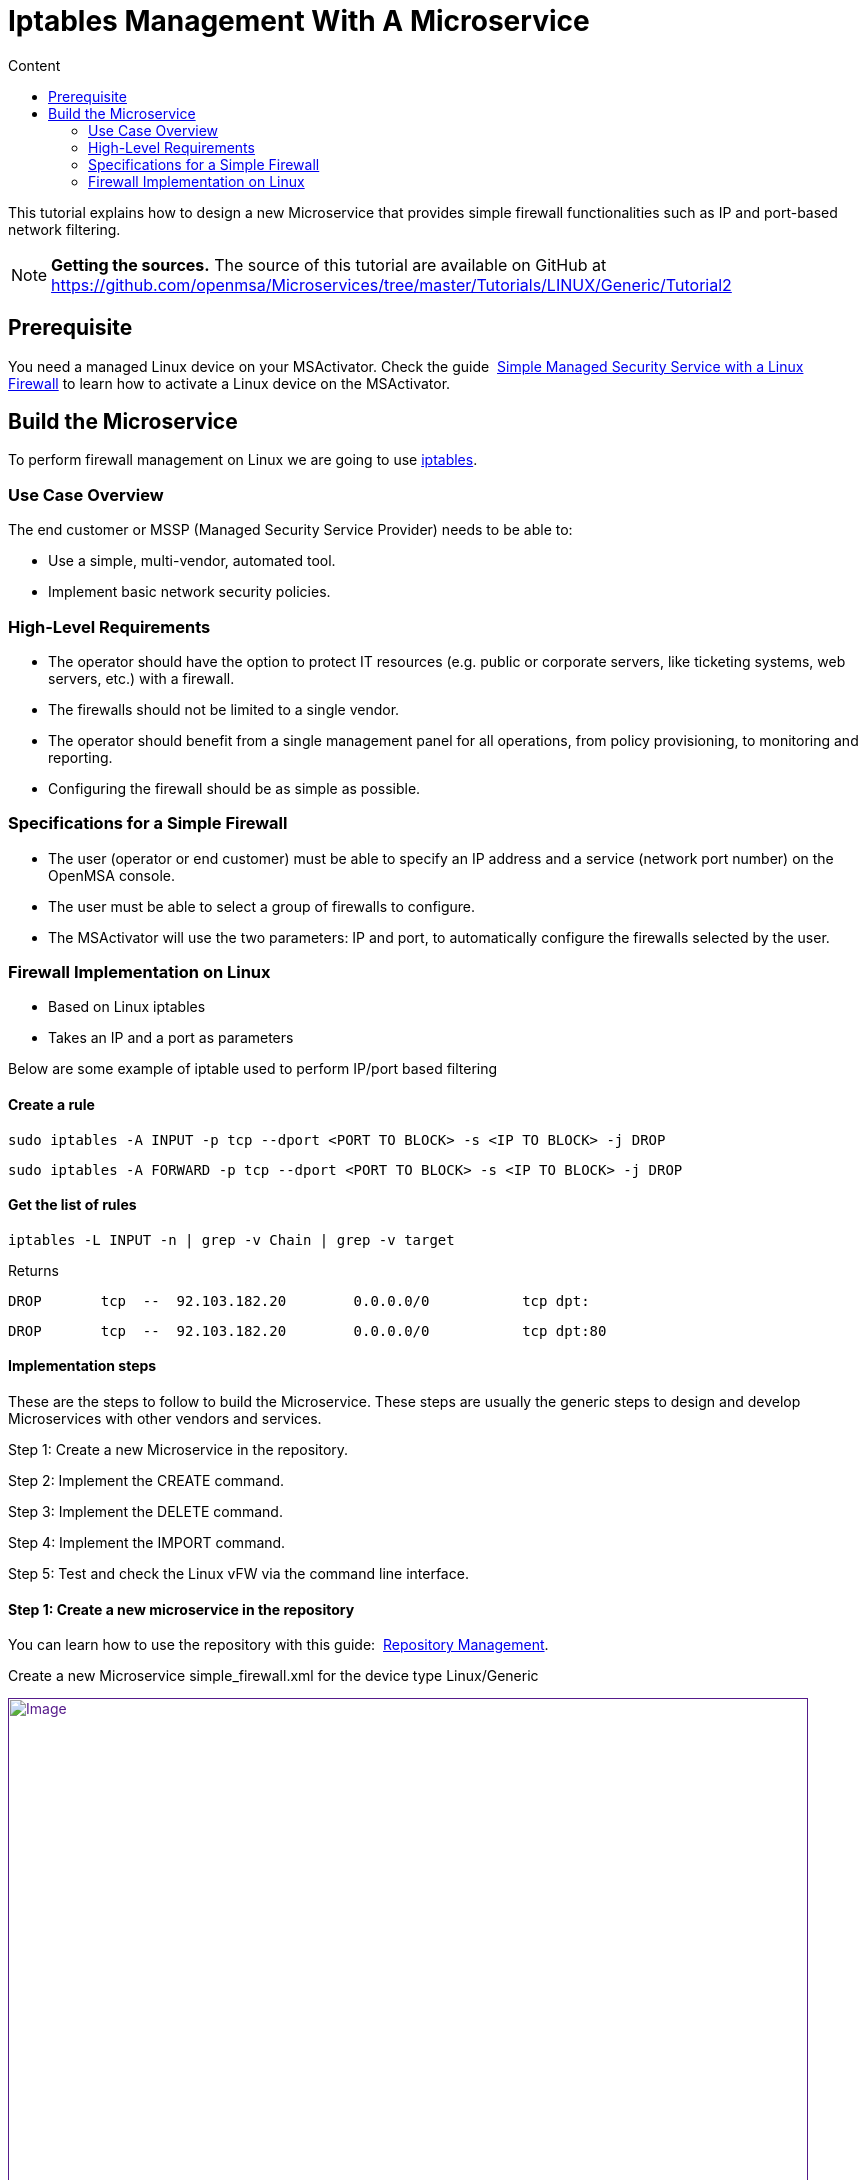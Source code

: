 = Iptables Management With A Microservice
:toc: left
:toc-title: Content
:imagesdir: ../../../resources/
:ext-relative: adoc

[[main-content]]
This tutorial explains how to design a new Microservice that provides
simple firewall functionalities such as IP and port-based network
filtering.

NOTE: **Getting the sources.**
The source of this tutorial are available on GitHub at
https://github.com/openmsa/Microservices/tree/master/Tutorials/LINUX/Generic/Tutorial2

[[iptablesManagementwithaMicroservice-Prerequisite]]
== Prerequisite

You need a managed Linux device on your MSActivator. Check the
guide 
http://confluence.ubiqube.com/display/MSA171/Simple+Managed+Security+Service+with+a+Linux+Firewall[Simple Managed Security Service with a Linux Firewall] to learn how to activate
a Linux device on the MSActivator.

[[iptablesManagementwithaMicroservice-BuildtheMicroservice]]
== Build the Microservice

To perform firewall management on Linux we are going to use
https://wiki.archlinux.org/index.php/iptables[iptables].

[[iptablesManagementwithaMicroservice-UseCaseOverview]]
=== Use Case Overview

The end customer or MSSP (Managed Security Service Provider) needs to be
able to:

* Use a simple, multi-vendor, automated tool.
* Implement basic network security policies.

[[iptablesManagementwithaMicroservice-High-LevelRequirements]]
=== High-Level Requirements

* The operator should have the option to protect IT resources (e.g.
public or corporate servers, like ticketing systems, web servers, etc.)
with a firewall.
* The firewalls should not be limited to a single vendor.
* The operator should benefit from a single management panel for all
operations, from policy provisioning, to monitoring and reporting.
* Configuring the firewall should be as simple as possible.

[[iptablesManagementwithaMicroservice-SpecificationsforaSimpleFirewall]]
=== Specifications for a Simple Firewall

* The user (operator or end customer) must be able to specify an IP
address and a service (network port number) on the OpenMSA console.
* The user must be able to select a group of firewalls to configure.
* The MSActivator will use the two parameters: IP and port, to
automatically configure the firewalls selected by the user.

[[iptablesManagementwithaMicroservice-FirewallImplementationonLinux]]
=== Firewall Implementation on Linux

* Based on Linux iptables
* Takes an IP and a port as parameters

Below are some example of iptable used to perform IP/port based
filtering

[[iptablesManagementwithaMicroservice-Createarule]]
==== Create a rule

....
sudo iptables -A INPUT -p tcp --dport <PORT TO BLOCK> -s <IP TO BLOCK> -j DROP
....

....
sudo iptables -A FORWARD -p tcp --dport <PORT TO BLOCK> -s <IP TO BLOCK> -j DROP
....

[[iptablesManagementwithaMicroservice-Getthelistofrules]]
==== Get the list of rules

....
iptables -L INPUT -n | grep -v Chain | grep -v target
....

Returns

....
DROP       tcp  --  92.103.182.20        0.0.0.0/0           tcp dpt:
....

....
DROP       tcp  --  92.103.182.20        0.0.0.0/0           tcp dpt:80
....

[[iptablesManagementwithaMicroservice-Implementationsteps]]
==== Implementation steps

These are the steps to follow to build the Microservice. These steps are
usually the generic steps to design and develop Microservices with other
vendors and services.

Step 1: Create a new Microservice in the repository.

Step 2: Implement the CREATE command.

Step 3: Implement the DELETE command.

Step 4: Implement the IMPORT command.

Step 5: Test and check the Linux vFW via the command line interface.

[[iptablesManagementwithaMicroservice-Step1:Createanewmicroserviceintherepository]]
==== Step 1: Create a new microservice in the repository

You can learn how to use the repository with this
guide: 
http://confluence.ubiqube.com/display/MSA171/Repository+Management[Repository Management].

Create a new Microservice simple_firewall.xml for the device type
Linux/Generic

link:[image:images/image2018-6-26_12-43-32.png[Image,width=800]]

Provide some information related to this new Microservice such as a
display name, a category, etc. These can be modified at any later time
during the design phase.

link:[image:images/image2018-6-26_16-48-59.png[Image,width=800]]

Save and close the Microservice editor and attach the Microservice to
the device that will be used for the design and test work.

To edit the Microservice you can use the Microservice console on the
device "config" tab, right click on the Microservice from the list on
the left and choose "Edit definition"

link:[image:images/image2018-6-26_17-11-26.png[Image,width=800]]

[[iptablesManagementwithaMicroservice-Step2:ImplementtheCREATEcommand]]
==== Step 2: Implement the CREATE command

The creation of a filtering rule using iptable can be implemented with
the CLI command below:

....
sudo iptables -A INPUT -p tcp --dport <PORT TO BLOCK> -s <IP TO BLOCK> -j DROP
....

....
sudo iptables -A FORWARD -p tcp --dport <PORT TO BLOCK> -s <IP TO BLOCK> -j DROP
....

These commands take 2 parameters, a port and an IP address.

Add a CREATE function to your microservice and copy the implementation
below:

....
sudo iptables -A INPUT -p tcp --dport {$params.dst_port} -s {$params.src_ip} -j DROP
....

....
sudo iptables -A FORWARD -p tcp --dport {$params.dst_port} -s {$params.src_ip} -j DROP
....

link:[image:images/image2018-6-26_17-16-13.png[Image,width=800]]

On the vertical tabs, select "VARIABLES" and check that 2 new variables
were created. The Microservice engine detects the pattern \{$params.XXX}
and automatically creates the variable XXX.

You can adjust the display name of the variable as well as the type:

link:[image:images/image2018-6-26_17-19-38.png[Image,width=800]]

Selecting a type will enforce some UI control over the value entered by
the end user.

For the last step, add the mandatory variable object_id and set its type
to "Auto Increment"

link:[image:images/image2018-6-26_17-22-17.png[Image,width=800]]

You can reorder the variable by using the up/down arrows or by dragging
them up or down.

Since the type of the object_id is auto increment, we can set it to be a
mandatory, read-only variable:

link:[image:images/image2018-6-26_18-0-7.png[Image,width=800]]

At this point the Microservice is ready for a first test. Make sure that
you have an SSH access to you device to test. 

Save and close, select the Microservice on the device "config" tab, and
click on
the [.confluence-embedded-file-wrapper .confluence-embedded-manual-size]#image:images/image2018-6-26_17-25-27.png[image,height=16]# to
open the Microservice creation dialog.

link:[image:images/image2018-6-26_17-59-18.png[Image,width=800]]

Enter an IP and a port number, save it and click on "Apply
configuration".

During the design and test phase, it's recommended to:

* have access to the MSActivator Linux console
* enable the debug mode on the configuration engine (CLI command: tstsms
SETLOGLEVEL 255 255) 
* have a tail on the configuration engine logs: tail -F
/opt/sms/logs/smsd.log

Check that the iptable rule has been configured by entering the CLI
command. 

....
iptables -L INPUT -n
....

on the SSH terminal of the Linux firewall.

[source,p1]
----
[root@LINUX-FW ~]# iptables -L INPUT -n
----

[source,p1]
----
Chain INPUT (policy ACCEPT)
----

[source,p1]
----
target     prot opt source               destination         
----

[source,p1]
----
DROP       tcp  --  192.168.1.2          0.0.0.0/0           tcp dpt:80 
----

[source,p1]
----
[root@LINUX-FW ~]# 
----

[[iptablesManagementwithaMicroservice-Step3:ImplementtheDELETEcommand]]
==== Step 3: Implement the DELETE command

The deletion of the iptables INPUT and FORWARD rules is executed with
the CLI command below:

....
sudo iptables -D INPUT -p tcp --dport <PORT TO BLOCK>  -s <IP TO BLOCK>  -j DROP 
....

....
sudo iptables -D FORWARD -p tcp --dport <PORT TO BLOCK>  -s <IP TO BLOCK>  -j DROP 
....

This will be written as: 

....
sudo iptables -D INPUT -p tcp --dport {$simple_firewall.$object_id.dst_port} -s {$simple_firewall.$object_id.src_ip} -j DROPsudo iptables -D FORWARD -p tcp --dport {$simple_firewall.$object_id.dst_port} -s {$simple_firewall.$object_id.src_ip} -j DROP
....

link:[image:images/image2018-6-27_10-30-45.png[Image,width=800]]

 

NOTE: The syntax \{$simple_firewall.$object_id.dst_port} provides a way
to access the Microservice variable values in the MSActivator
configuration database. 

[[iptablesManagementwithaMicroservice-Step4:ImplementtheIMPORTcommand]]
==== Step 4: Implement the IMPORT command

The role of the IMPORT command is to import the current device
configuration into the MSActivator database.

The implementation of the IMPORT is based on a set of regular
expressions that build a parser that will extract the values of the
Microservice variables.

The IMPORT is made of 3 parts:

. The command to run on the device (for CLI command based device).
. The configuration parser, implemented with a set of regular
expressions. Only the Microservice identifier extractor is mandatory.
. A set of port import operations implemented in Smarty language
(https://www.smarty.net/).

link:[image:images/image2018-6-27_10-53-58.png[Image,width=800]]

[[iptablesManagementwithaMicroservice-Commandtorunonthedevice]]
===== Command to run on the device

To list the iptables rules the CLI command to use is: 

[source,p1]
----
[root@LINUX-FW ~]# iptables -L INPUT -n
----

[source,p1]
----
Chain INPUT (policy ACCEPT)
----

[source,p1]
----
target     prot opt source               destination         
----

[source,p1]
----
DROP       tcp  --  192.168.1.2          0.0.0.0/0           tcp dpt:80 
----

[source,p1]
----
DROP       tcp  --  192.168.1.4          0.0.0.0/0           tcp dpt:443  
----

[source,p1]
----
 
----

We can add some "grep" commands to remove the lines that starts with
"Chain" and "target".

NOTE: The use of grep here is a straightforward way, specific to this
use case, to have a simple and easy to parse output. The same result
could also be achieved by adding a parser instruction to ignore the
first 2 lines starting with "Chain" and "target".

[source,p1]
----
[root@LINUX-FW ~]# iptables --line-numbers -L INPUT -n | grep -v Chain | grep -v num
----

[source,p1]
----
1    DROP       tcp  --  192.168.1.2          0.0.0.0/0           tcp dpt:80 
----

[source,p1]
----
2    DROP       tcp  --  192.168.1.4          0.0.0.0/0           tcp dpt:443 
----

[source,p1]
----
 
----

*Identifier extractor*

The identifier extractor will parse each line and assign the rule ID to
the Microservice variable object_id.

Since the rule contains the other variables on the same line, the
identifier extractor will also extract the source IP and the destination
port.

The regular expression below will extract the object_id, the src_ip and
the dst_port.

....
@(?<object_id>\d+)    DROP       tcp  --  (?<src_ip>([0-9]{1,3}\.){3}[0-9]{1,3})[^:]+:(?<dst_port>\d+)@
....

To test it you can copy the rules to parse in the section *EXAMPLE*.

link:[image:images/image2018-6-27_11-19-51.png[Image,width=800]]

Then use the button "Test Parser" in the section *IMPORT*.

link:[image:images/image2018-6-27_11-21-56.png[Image,width=800]]

[[iptablesManagementwithaMicroservice-Step5:TestandchecktheLinuxvFWviathecommandlineinterface]]
==== Step 5: Test and check the Linux vFW via the command line interface

The Microservice is ready to be tested. 

Make sure that you can add and delete a policy rule, that it's reflected
on the Linux firewall, and that the parameters are also properly
synchronised after a call to CREATE or DELETE.

You can also add some iptables rules manually on the Linux CLI and run a
configuration synchronisation to make sure that your manual changes are
properly imported.

 

 
